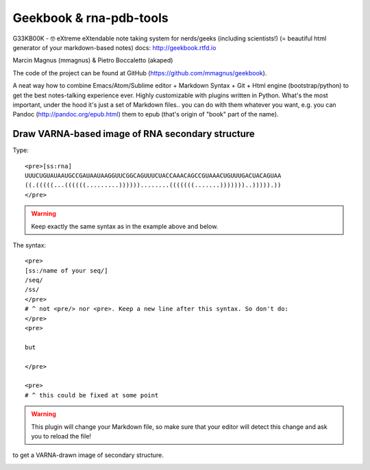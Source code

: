 Geekbook & rna-pdb-tools
============================================================

G33KB00K - 🤓 eXtreme eXtendable note taking system for nerds/geeks (including scientists!) (= beautiful html generator of your markdown-based notes) docs: http://geekbook.rtfd.io

Marcin Magnus (mmagnus) & Pietro Boccaletto (akaped)

The code of the project can be found at GitHub (https://github.com/mmagnus/geekbook).

A neat way how to combine Emacs/Atom/Sublime editor + Markdown Syntax + Git + Html engine (bootstrap/python) to get the best notes-talking experience ever. Highly customizable with plugins written in Python. What's the most important, under the hood it's just a set of Markdown files.. you can do with them whatever you want, e.g. you can Pandoc (http://pandoc.org/epub.html) them to epub (that's origin of "book" part of the name).

Draw VARNA-based image of RNA secondary structure
------------------------------------------------------------

Type::

  <pre>[ss:rna]
  UUUCUGUAUAAUGCCGAUAAUAAGGUUCGGCAGUUUCUACCAAACAGCCGUAAACUGUUUGACUACAGUAA
  ((.(((((...((((((.........))))))........(((((((.......)))))))..))))).))
  </pre>

.. warning :: Keep exactly the same syntax as in the example above and below.

The syntax::

     <pre>
     [ss:/name of your seq/]
     /seq/
     /ss/
     </pre>
     # ^ not <pre/> nor <pre>. Keep a new line after this syntax. So don't do:
     </pre>
     <pre>

     but

     </pre>

     <pre>
     # ^ this could be fixed at some point

.. warning :: This plugin will change your Markdown file, so make sure that your editor will detect this change and ask you to reload the file!

to get a VARNA-drawn image of secondary structure.

.. image :: ../pngs/XQxIC1CrCP.gif
